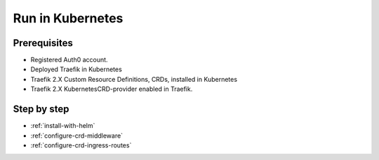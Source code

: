 Run in Kubernetes
=================

.. seealso::
    The official Kubernetes documentation https://www.kubernetes.io/docs

Prerequisites
--------------
- Registered Auth0 account.
- Deployed Traefik in Kubernetes
- Traefik 2.X Custom Resource Definitions, CRDs, installed in Kubernetes
- Traefik 2.X KubernetesCRD-provider enabled in Traefik.

Step by step
------------

- :ref:`install-with-helm`
- :ref:`configure-crd-middleware`
- :ref:`configure-crd-ingress-routes`